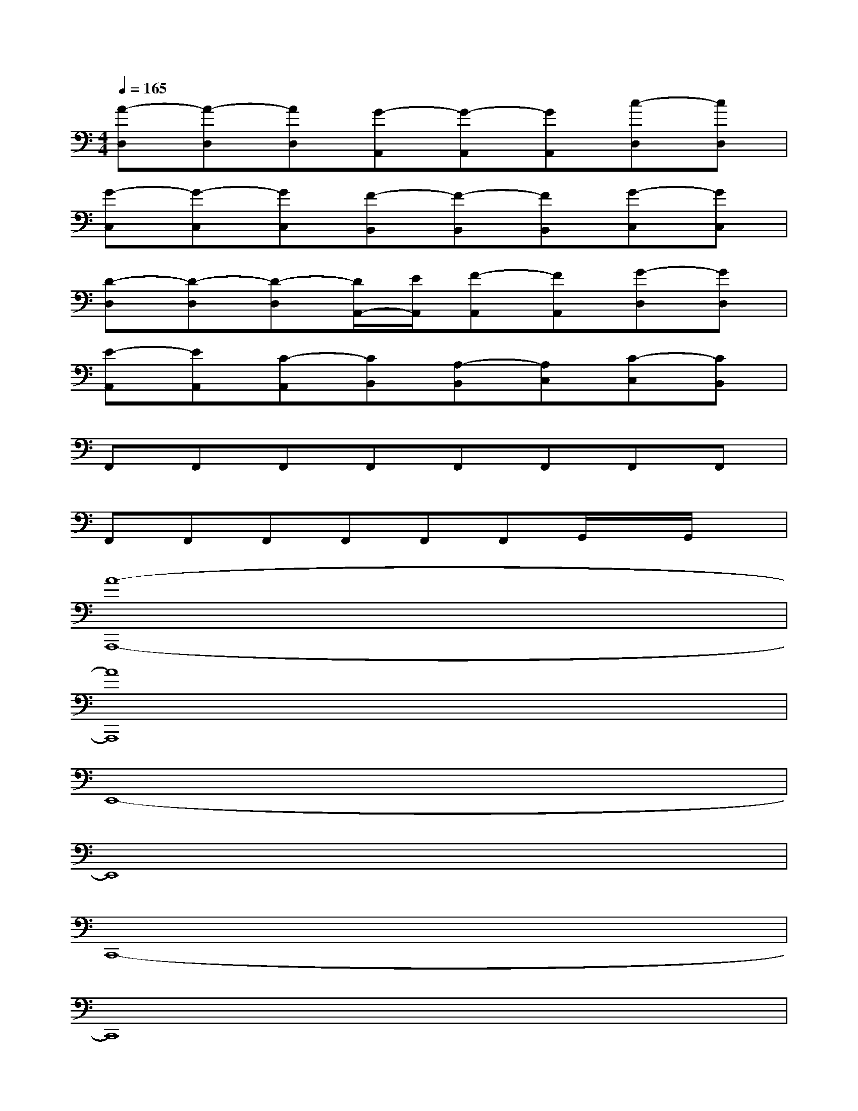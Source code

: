 X:1
T:
M:4/4
L:1/8
Q:1/4=165
K:C%0sharps
V:1
[A-D,][A-D,][AD,][G-A,,][G-A,,][GA,,][c-D,][cD,]|
[G-C,][G-C,][GC,][F-B,,][F-B,,][FB,,][G-C,][GC,]|
[D-D,][D-D,][D-D,][D/2A,,/2-][E/2A,,/2][F-A,,][FA,,][G-D,][GD,]|
[E-A,,][EA,,][C-A,,][CB,,][A,-B,,][A,C,][C-C,][CB,,]|
F,,F,,F,,F,,F,,F,,F,,F,,|
F,,F,,F,,F,,F,,F,,G,,/2x/2G,,/2x/2|
[A8-A,,,8-]|
[A8A,,,8]|
E,,8-|
E,,8|
C,,8-|
C,,8|
[A,,8-E,,8-]|
[A,,8E,,8]|
[F,,8-C,,8-]|
[F,,8C,,8]